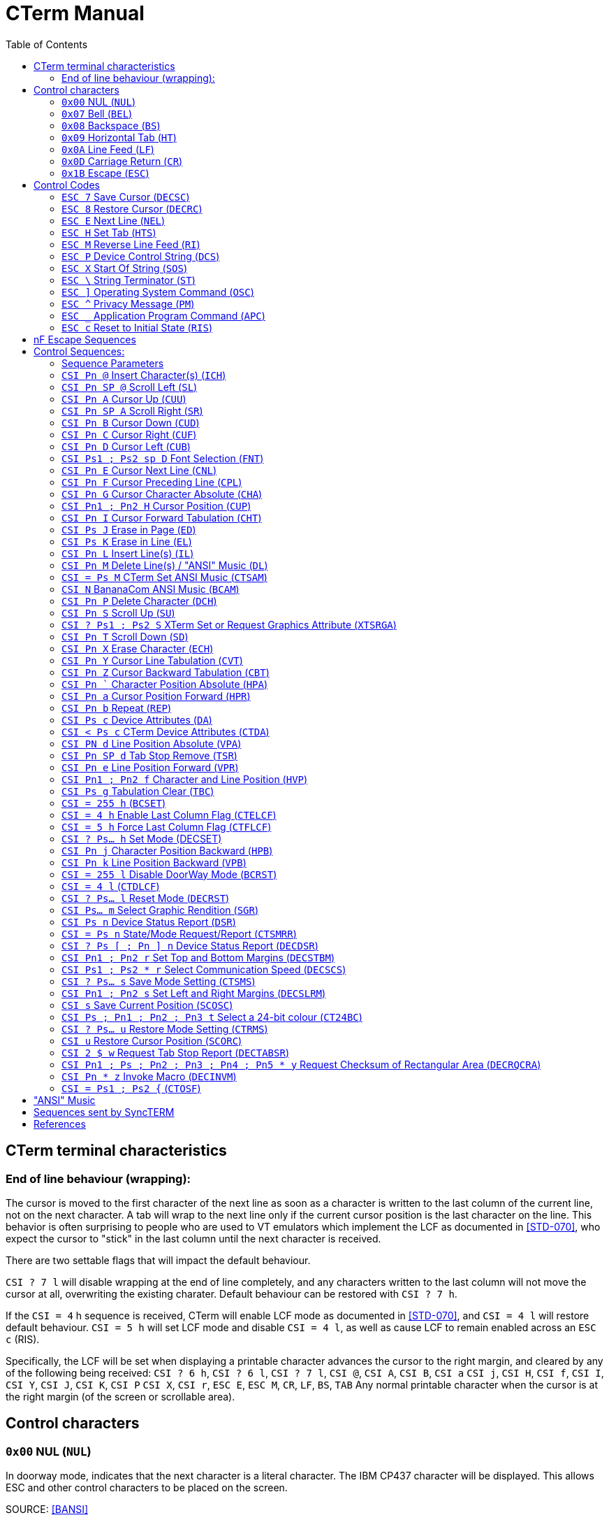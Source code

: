 = CTerm Manual
:toc:

== CTerm terminal characteristics

=== End of line behaviour (wrapping):
The cursor is moved to the first character of the next line
as soon as a character is written to the last column of the
current line, not on the next character.  A tab will wrap
to the next line only if the current cursor position is the
last character on the line.  This behavior is often surprising
to people who are used to VT emulators which implement the LCF
as documented in <<STD-070>>, who expect the cursor to "stick" in
the last column until the next character is received.

There are two settable flags that will impact the default
behaviour.

`CSI ? 7 l` will disable wrapping at the end of line
completely, and any characters written to the last column will
not move the cursor at all, overwriting the existing charater.
Default behaviour can be restored with `CSI ? 7 h`.

If the `CSI = 4` h sequence is received, CTerm will enable LCF
mode as documented in <<STD-070>>, and `CSI = 4 l` will restore
default behaviour.  `CSI = 5 h` will set LCF mode and disable
`CSI = 4 l`, as well as cause LCF to remain enabled across
an `ESC c` (RIS).

Specifically, the LCF will be
set when displaying a printable character advances the cursor
to the right margin, and cleared by any of the following being
received:
`CSI ? 6 h`, `CSI ? 6 l`, `CSI ? 7 l`, `CSI @`, `CSI A`, `CSI B`, `CSI a`
`CSI j`, `CSI H`, `CSI f`, `CSI I`, `CSI Y`, `CSI J`, `CSI K`, `CSI P`
`CSI X`, `CSI r`, `ESC E`, `ESC M`, `CR`, `LF`, `BS`, `TAB`
Any normal printable character when the cursor is at the right
margin (of the screen or scrollable area).

== Control characters

=== `0x00` NUL (`NUL`)
In doorway mode, indicates that the next character is
a literal character.  The IBM CP437 character will
be displayed.  This allows ESC and other control
characters to be placed on the screen.

SOURCE: <<BANSI>>

=== `0x07` Bell (`BEL`)
Beep

=== `0x08` Backspace (`BS`)
Non-destructive backspace.  Moves cursor position to
the previous column unless the current column is the
first, in which case no operation is performed.

SOURCE: <<ECMA-48>>

=== `0x09` Horizontal Tab (`HT`)
Moves to the next horizontal tab stop.  Does not overwrite
any characters in between.  If there are no tab stops left
in the line, moves to the first position of the next line.
If the starting position is on the last line, will perform
a scroll, filling the new line at bottom with the current
attribute.

SOURCE: <<ECMA-48>>

=== `0x0A` Line Feed (`LF`)
Move cursor position to same column of the next row.
If current row is the last row, scrolls the screen up
and fills the new row with the current attribute.

SOURCE: <<ECMA-48>>

=== `0x0D` Carriage Return (`CR`)
Move cursor position to column 1 of the current line

SOURCE: <<ECMA-48>>

=== `0x1B` Escape (`ESC`)
Introduces a control code.  The `ESC` and the next byte
together form the control code.  If the control code is
not valid, the `ESC` is ignored.

SOURCE: <<ECMA-48>>

== Control Codes

Control codes are in the following format: +
`ESC {'0'` to `'~'}`
Legal combinations which are not handled are silently dropped.

=== `ESC 7` Save Cursor (`DECSC`)
Saves the current cursor position same as `CSI s`

SOURCE: <<VT102>>

=== `ESC 8` Restore Cursor (`DECRC`)
Restores the current cursor position same as `CSI u`

SOURCE: <<VT102>>

=== `ESC E` Next Line (`NEL`)
Moves to the line home position of the next line.
(Same as `CR` `LF`)

SOURCE: <<ECMA-48>>

=== `ESC H` Set Tab (`HTS`)
Sets a tab stop at the current column

SOURCE: <<ECMA-48>>

=== `ESC M` Reverse Line Feed (`RI`)
Move up one line

SOURCE: <<ECMA-48>>

=== `ESC P`	Device Control String (`DCS`)
Begins a string consisting of the characters 0x08 - 0x0d and
0x20-0x7e, terminated by a String Terminator (`ST`)

SOURCE: <<ECMA-48>>

==== Supported `DCS` string values
`CTerm:Font:p1:<b64>` CTerm Loadable Font (`CTLF`)::
	Indicates the string is a loadable font. (CTerm 1.213)
	+
	`p1` is a font slot number, which must be higher than the last
	default defined font (See `CSI sp D` for list of predefined
	fonts). `<b64>` is the base64 encoded font data.  Font size is
	deduced from the size of the data.  This replaces the now
	deprecated `CSI = Ps1 ; Ps2 {`

`[ p1 [ ; p2 ] ] q` Sixel Sequence::
Defaults:  `p1` = 0  `p2` = 0
Indicates the string is a sixel sequence.
+
`p1` selects the vertical height of a single pixel.  This
may be overridden by the raster attributes command, and
is deprecated.  Supported values
+
.Supported Values of `p1`
[%autowidth]
|===
|Value |Vertical Size

|0,1,5,6
|2 pixels

|2
|5 pixels

|3,4
|3 pixels

|7,8,9
|1 pixel
|===
+
`p2` indicates if unset sixels should be set to the current
background colour.  If p2 is 1, positions specified as 0
remain at their current colour.
+
Any additional parameters are ignored.
+
The rest of the string is made up of sixel data characters and
sixel control functions.  Sixel data characters are in the
range of `?` (0x3f) to `~` (0x7e).  Each sixel data character
represents six vertical pixels.  The data is extracted by
subtracting 0x3f from the ASCII value of the character.
The least significant bit is the topmost pixel.
+
.Sixel Control Functions

	`! Pn X` Graphics Repeat Introducer:::
	The character X is repeated Pn times.

	`" p1 ; p2 [ ; p3 [ ; p4 ] ]` Raster Attributes:::
	p1 indicates the vertical size in pixels of each sixel.
	p2 indicates the horizontal size in pixels.
	p3 and p4 define the height and width (in sixels)
	respectively of a block to fill with the background
	colour.  This block may not extend past the current
	bottom of the screen.  If any pixel data characters
	proceed this command, it is ignored.

	`# p1` Colour Select:::
	Selects the current foreground colour from the
	sixel palette.
	`# p1 ; p2 ; p3 ; p4 ; p5` Palette map:::
	Defines sixel palette entry p1 and sets it as the
	current foreground colour.  p2 specifies the colour
	space to define the colour in, the only supported
	value is 2.  p3, p4, and p5 specify the red, green,
	and blue content as a percentage (0-100).
	`$` Graphics Carriage Return:::
	Returns the active position to the left border of
	the same sixel row.  Generally, one pass per colour
	is used.  In passes after the first one, sixels
	with a value of zero are not overwritten with the
	background colour.
	`-` Graphics New Line:::
	Moves the active position to the left border of the
	next sixel row.
+
SOURCE: <<VT330340,[VT330/340]>>

`$ q pt` Request Status String (`DECRQSS`)::
`pt` is the intermediate and/or final characters of a control
function to query the status of.  The terminal will send a
response in the format
+
`DCS p1 $ r pt ST`
+
`p1` is 1 if the terminal supports querying the control
function and 0 if it does not.
+
`pt` is the characters in the control function except the `CSI`
characters.
+
.Currently supported values of pt:
[%autowidth]
|===
|`pt` |Request SGR parameters

|r
|Request top and bottom margins

|s
|Request left and right margins

|t
|Request height in lines

|$\|
|Request width in columns
|*\|
|Request height in lines
|===
+
SOURCE: <<VT420>>

`p1 [ ; p2 [ ; p3 ] ! z` Define Macro (`DECDMAC`)::
Defaults: `p2` = 0  `p3` = 0
+
Sets a macro to be replayed using `CSI Pn * z`
+
`p1` is the macro number to set, and must be between 0 and
63 inclusive.
+
If `p2` is zero, the macro numbered `p1` will be deleted before the new
macro is set. If `p2` is one, all macros are deleted before the new
macro is set.  If the macro is zero length, only the delete action is
stored, you can't store a zero-length macro.
+
If `p3` is zero, the macro is defined using ASCII characters
(0x20 - 0x7e and 0xa0 - 0xff only) if `p3` is one, the macro
is defined using hex pairs.
+
When the macro is defined using hex pairs, a repeat
sequence may be included in the format of `! Pn ; D..D ;`
`Pn` specifies the number of repeats (default of one instance)+
`D..D` is the sequence of pairs to send Pn times.  The 
terminating ; may be left out if the sequence to be
repeated ends at the end of the string.
+
SOURCE: <<VT420>>

=== `ESC X` Start Of String (`SOS`)
As the above strings, but may contain any characters except
a Start Of String sequence or a String Terminator sequence.
The string is currently ignored.

SOURCE: <<ECMA-48>>

=== `ESC \` String Terminator (`ST`)
Ends a string.

SOURCE: <<ECMA-48>>

=== `ESC ]` Operating System Command (`OSC`)
Begins a string consisting of the characters 0x08 - 0x0d and
0x20-0x7e, terminated by a String Terminator (ST)
+
.Supported OSC values
	`4;(pX;pY)...`::
	Specifies one or more palette redefinitions. +
	`pX` is the palette index, and `pY` is the colour definition +
	Color format: `rgb:R/G/B`::::
		Where `R`, `G`, and `B` are a sequence of one to four
		hex digits representing the value of the
		red, green, and blue channels respectively.
+
SOURCE: <<XTerm>>

	`104 [ ; Ps ... ]`::
	Resets palette entry to default.  If the entire string
	is "104" (ie: no `Ps` present), resets all colours.  Otherwise, only each index
	separated by a semicolon is reset.
+
SOURCE: <<XTerm>>

=== `ESC ^` Privacy Message (`PM`)
Begins a string consisting of the characters 0x08 - 0x0d and
0x20-0x7e, terminated by a String Terminator (`ST`)
The string is currently ignored.

SOURCE: <<ECMA-48>>

=== `ESC _` Application Program Command (`APC`)
Begins a string consisting of the characters 0x08 - 0x0d and
0x20-0x7e, terminated by a String Terminator (ST)

SOURCE: <<ECMA-48>>

SyncTERM implements the following APC commands:

	`SyncTERM:C;S Ps1 Ps2` Store file (`CTSFI`)::
	Where `Ps1` is a filename and `Ps2` is the base64 encoded
	contents of the file.  The named file is stored in the
	cache directory for the current connection.

	`SyncTERM:C;L [ ; Ps]` List Files (`CTLFI`)::
	Defaults: `Ps` = * +
	`Ps` is the glob(3) pattern to use matching files.
	SyncTERM responds with
	an `APC` string with lines separated by newlines.  The
	first line is always `SyncTERM:C;L\n` and for each
	matching file, a line in the form
	`<Filename> TAB <MD5 sum> LF` is sent
	(ie: "coolfont.fnt\t595f44fec1e92a71d3e9e77456ba80d1\n")

	`SyncTERM:C;SetFont; Pn ; Ps` Set Font (`CTSF`)::
	Where `Pn` is a font slot number (max 255) and `Ps` is a
	filename in the cache.  This sets font slot `Pn` to use
	the specified font file.

	`SyncTERM:C;DrawPPM Ps... Ps1` Draw a PPM from Cache (`CTDPFC`)::
	Draws a PPM from the cache directory on the screen.
	`Ps1` is the filename and is required.  Arguments for
	`Ps` are optional.  The following options can be included
	(separated by semi-colons):
+
--
		`SX=#`:::
		Sets the left X position in the specified image
		to copy from.  Default = 0.

		`SY=#`:::
		Sets the top Y position in the specified image
		to copy from.  Default = 0.

		`SW=#`:::
		Sets the width of the portion of the image to
		copy.  Default = Image width - `SX`

		`SH=#`:::
		Sets the height of the portion of the image to
		copy.  Default = Image height - `SH`

		`DX=#`:::
		Sets the X position on the screen to draw the
		image at.  Default = 0.

		`DY=#`:::
		Sets the Y position on the screen to draw the
		image at.  Default = 0.

		`MX=#`:::
		Sets the X position in the mask to start
		applying from.  Default = 0.

		`MY=#`:::
		Sets the Y position in the mask to start
		applying from.  Default = 0.

		`MW=#`:::
		Sets the overall width of the mask (not the
		width to apply).  If `MFILE` is not specified,
		and a mask is (ie: using `MASK=`), this is
		required.  If `MFILE` is specified, the width
		is read from the file.

		`MH=#`:::
		Sets the overall height of the mask (not the
		height to apply).  If MFILE is not specified,
		and a mask is (ie: using MASK=), this is
		required.  If MFILE is specified, the width
		is read from the file.

		`MFILE=<filename>`:::
		Specifies a filename in the cache directory of
		a PBM file specifying a mask of which pixels
		to copy.  Any pixel set to black (ie: 1) in the
		PBM will be drawn from the source image.  Pixels
		set to white (ie: 0) will be left untouched.

		`MASK=<maskbits>`:::
		Specifies a base64-encoded bitmap, each set bit
		will be drawn from the source image, cleared
		bits will not be drawn.  Requires MW= and MH=
		to be specified.

		`MBUF`:::
		Uses the loaded mask buffer.
--
+
The PPM file may be raw (preferred) or text.  SyncTERM
does not support more than 255 values per colour channel
and assumes it is correctly using the BT.709 gamma
transfer.

	`SyncTERM:C;DrawJXL Ps... Ps1` Draw a JPEG XL from Cache (`CTDJFC`)::
	Draws a JPEG XL from the cache directory on the screen.
	`Ps1` is the filename and is required.  Arguments for
	`Ps` are optional.  The following options can be included
	(separated by semi-colons):
+
--
		`SX=#`:::
		Sets the left X position in the specified image
		to copy from.  Default = 0.

		`SY=#`:::
		Sets the top Y position in the specified image
		to copy from.  Default = 0.

		`SW=#`:::
		Sets the width of the portion of the image to
		copy.  Default = Image width - `SX`

		`SH=#`:::
		Sets the height of the portion of the image to
		copy.  Default = Image height - `SH`

		`DX=#`:::
		Sets the X position on the screen to draw the
		image at.  Default = 0.

		`DY=#`:::
		Sets the Y position on the screen to draw the
		image at.  Default = 0.

		`MX=#`:::
		Sets the X position in the mask to start
		applying from.  Default = 0.

		`MY=#`:::
		Sets the Y position in the mask to start
		applying from.  Default = 0.

		`MW=#`:::
		Sets the overall width of the mask (not the
		width to apply).  If `MFILE` is not specified,
		and a mask is (ie: using `MASK=`), this is
		required.  If `MFILE` is specified, the width
		is read from the file.

		`MH=#`:::
		Sets the overall height of the mask (not the
		height to apply).  If MFILE is not specified,
		and a mask is (ie: using MASK=), this is
		required.  If MFILE is specified, the width
		is read from the file.

		`MFILE=<filename>`:::
		Specifies a filename in the cache directory of
		a PBM file specifying a mask of which pixels
		to copy.  Any pixel set to black (ie: 1) in the
		PBM will be drawn from the source image.  Pixels
		set to white (ie: 0) will be left untouched.

		`MASK=<maskbits>`:::
		Specifies a base64-encoded bitmap, each set bit
		will be drawn from the source image, cleared
		bits will not be drawn.  Requires MW= and MH=
		to be specified.

		`MBUF`:::
		Uses the loaded mask buffer.
--
+

	`SyncTERM:C;LoadPPM Ps... Ps0` Load a PPM to Buffer (`CTLPTB`)::
	Loads a PPM to a buffer.  Ps0 is the filename
		`B=#`:::
		Selects the buffer (0 or 1 only) to paste from.

	`SyncTERM:C;LoadJXL Ps... Ps0` Load a JPEG XL to Buffer (`CTLJTB`)::
	Loads a JPEG XL to a buffer.  Ps0 is the filename
		`B=#`:::
		Selects the buffer (0 or 1 only) to paste from.

	`SyncTERM:C;LoadPBM Ps... Ps0` Load a PBM to Buffer (`CTLPBTB`)::
	Loads a PBM to a buffer.  Ps0 is the filename

	`SyncTERM:P;Copy Ps...` Copy Screen into Buffer (`CTCSIB`)::
	Copies a portion of the screen into an internal buffer
	for use with the Paste function.  Defaults to copying
	the entire screen.
		`B=#`:::
		Selects the buffer (0 or 1 only) to copy to.

		`X=#`:::
		Sets the left X position on the screen to start
		copying at.  Default = 0.

		`Y=#`:::
		Sets the top Y position on the screen to start
		copying at.  Default = 0.

		`W=#`:::
		Sets the width to copy.
		Default = Screen width - X.

		`H=#`:::
		Sets the height to copy.
		Default = Screen height - X.

	`SyncTERM:P,Paste Ps...` Paste Buffer to Screen (`CTPBTS`)::
	Pastes from the copied buffer.  Supports the same
	options as the Cache DrawPPM command except for the
	filename, and adds the B= option.
		`B=#`:::
		Selects the buffer (0 or 1 only) to paste from.

	`SyncTERM:Q;JXL` Query JXL Support (`CTQJS`)::
	Queries support for the JXL image format.
	SyncTERM will respond with a CTerm APC State Report of the form
	`CSI = 1 ; pR - n`
	pR is 0 if JXL support is not available, and 1 if it is.

=== `ESC c` Reset to Initial State (`RIS`)
Resets all the terminal settings, clears the screen, and homes
the cursor.

SOURCE: <<ECMA-48>>

== nF Escape Sequences

nF Escape Sequences are in the following format: +
`ESC {SPACE to '/}{'0'` to `'~'}` +
There may be multiple characters from the {SPACE to '/'} before the
terminating {'@' to '~'} character.

At present, CTerm does not support any nF escape sequences.

SOURCE: <<ECMA-35>>

== Control Sequences:

Control sequences start with the Control Sequence Introducer which is
`ESC [`.  `CSI` will be used to express this from now on.

Control sequences are in the following format: +
`CSI {'0' (ZERO) to '?'}{SPACE to '/'}{'@' to '~'}` +
There may be multiple characters from the {'0' (ZERO) to '?'}
and {SPACE to '/'} before the terminating {'@' to '~'} character.

Legal combinations not handled are silently dropped.
Illegal combinations are displayed.

=== Sequence Parameters
Parameters are expressed by the {'0' (ZERO) to '?'} character set.

Sequences which use parameters use decimal parameters separated by
a ';'.  The use of a ':' from the set is reserved.

If the parameter string begins with '<', '=', '>', or '?' then
this is a non-standard extension to the ANSI spec.

.Sequence Paramters
[%autowidth,cols="1,2"]
|===
|`Pn`
|Indicates a single numeric parameter

|`Pn1 ; Pn2`
|Two numeric parameters

|`Pn...`
|Any number of numeric parameters

|`Ps`
|Single selective parameter

|`Ps1 ; Ps1`
|Two selective parameters

|`Ps...`
|Any numer of selective parameters
|===

If a default is defined, the parameter is optional

=== `CSI Pn @` Insert Character(s) (`ICH`)
Defaults: `Pn` = 1 +
Moves text from the current position to the right edge Pn characters
to the right, with rightmost characters going off-screen and the
resulting hole being filled with the current attribute.

SOURCE: <<ECMA-48>>

=== `CSI Pn SP @` Scroll Left (`SL`)
Defaults: `Pn` = 1 +
Shifts the contents of the screen left `Pn` columns(s) with
leftmost columns going off-screen and the resulting hole being
filled with the current attribute.

SOURCE: <<ECMA-48>>

=== `CSI Pn A` Cursor Up (`CUU`)
Defaults: `Pn` = 1 +
Moves the cursor position up `Pn` lines from the current position.
Attempting to move past the screen boundaries stops the cursor
at the screen boundary.

SOURCE: <<ECMA-48>>

=== `CSI Pn SP A` Scroll Right (`SR`)
Defaults: `Pn` = 1 +
Shifts the contents of the screen right `Pn` columns(s) with
rightmost columns going off-screen and the resulting hole being
filled with the current attribute.

SOURCE: <<ECMA-48>>

=== `CSI Pn B` Cursor Down (`CUD`)
Defaults: `Pn` = 1 +
Moves the cursor position down `Pn` lines from the current position.
Attempting to move past the screen boundaries stops the cursor
at the screen boundary.

SOURCE: <<ECMA-48>>

=== `CSI Pn C` Cursor Right (`CUF`)
Defaults: `Pn` = 1
Moves the cursor position right `Pn` columns from the current position.
Attempting to move past the screen boundaries stops the cursor
at the screen boundary.

SOURCE: <<ECMA-48>>

=== `CSI Pn D` Cursor Left (`CUB`)
Defaults: `Pn` = 1
Moves the cursor position left `Pn` columns from the current position.
Attempting to move past the screen boundaries stops the cursor
at the screen boundary.

SOURCE: <<ECMA-48>>

=== `CSI Ps1 ; Ps2 sp D` Font Selection (`FNT`)
Defaults: `Ps1` = 0  Ps2 = 0
"sp" indicates a single space character.
Sets font `Ps1` to be the one indicated by `Ps2`.  Currently four fonts are
supported.  `Ps2` must be between 0 and 255.  Not all output types support
font selection.  Only X11 and SDL currently do.

.Supported `Ps1` values
[%autowidth,cols="1,2"]
|===
|0
|Default font

|1
|Font selected by the high intensity bit when `CSI ? 31 h` is enabled

|2
|Font selected by the blink intensity bit when `CSI ? 34 h` is enabled

|3
|Font selected by both the high intensity and blink bits when both `CSI ? 31 h` and `CSI ? 34 h` are enabled
|===

.Currently included fonts
[%autowidth,cols="1,2"]
|===
|0
|Codepage 437 English

|1
|Codepage 1251 Cyrillic, (swiss)

|2
|Russian koi8-r

|3
|ISO-8859-2 Central European

|4
|ISO-8859-4 Baltic wide (VGA 9bit mapped)

|5
|Codepage 866 (c) Russian

|6
|ISO-8859-9 Turkish

|7
|haik8 codepage (use only with armscii8 screenmap)

|8
|ISO-8859-8 Hebrew

|9
|Ukrainian font koi8-u

|10
|ISO-8859-15 West European, (thin)

|11
|ISO-8859-4 Baltic (VGA 9bit mapped)

|12
|Russian koi8-r (b)

|13
|ISO-8859-4 Baltic wide

|14
|ISO-8859-5 Cyrillic

|15
|ARMSCII-8 Character set

|16
|ISO-8859-15 West European

|17
|Codepage 850 Multilingual Latin I, (thin)

|18
|Codepage 850 Multilingual Latin I

|19
|Codepage 885 Norwegian, (thin)

|20
|Codepage 1251 Cyrillic

|21
|ISO-8859-7 Greek

|22
|Russian koi8-r (c)

|23
|ISO-8859-4 Baltic

|24
|ISO-8859-1 West European

|25
|Codepage 866 Russian

|26
|Codepage 437 English, (thin)

|27
|Codepage 866 (b) Russian

|28
|Codepage 885 Norwegian

|29
|Ukrainian font cp866u

|30
|ISO-8859-1 West European, (thin)

|31
|Codepage 1131 Belarusian, (swiss)

|32
|Commodore 64 (UPPER)

|33
|Commodore 64 (Lower)

|34
|Commodore 128 (UPPER)

|35
|Commodore 128 (Lower)

|36
|Atari

|37
|P0T NOoDLE (Amiga)

|38
|mO'sOul (Amiga)

|39
|MicroKnight Plus (Amiga)

|40
|Topaz Plus (Amiga)

|41
|MicroKnight (Amiga)

|42
|Topaz (Amiga)
|===

Not all fonts are supported in all modes.  If a font is not supported
in the current mode, no action is taken, but there should be a
non-zero 'Font Selection result' value in the Font State Report.

SOURCE: <<ECMA-48>>

=== `CSI Pn E` Cursor Next Line (`CNL`)
Defaults: `Pn` = 1 +
Moves the cursor to the first column of the line `Pn` down from the
current position. Attempting to move past the screen boundaries
stops the cursor at the screen boundary.

SOURCE: <<ECMA-48>>

=== `CSI Pn F` Cursor Preceding Line (`CPL`)
Defaults: `Pn` = 1 +
Moves the cursor to the first column of the row `Pn` up from the
current position.  Attempting to move past the screen boundaries
stops the cursor at the screen boundary.

SOURCE: <<ECMA-48>>

=== `CSI Pn G` Cursor Character Absolute (`CHA`)
Defaults: `Pn` = 1 +
Movies the cursor to column Pn of the current row.

SOURCE: <<ECMA-48>>

=== `CSI Pn1 ; Pn2 H` Cursor Position (`CUP`)
Defaults: `Pn1` = 1  `Pn2` = 1 +
Moves the cursor to the `Pn2`th column of the `Pn1`th line.

SOURCE: <<ECMA-48>>

=== `CSI Pn I` Cursor Forward Tabulation (`CHT`)
Defaults: `Pn` = 1 +
Move the cursor to the Pn-th next tab stop.
Basically the same as sending TAB Pn times.

SOURCE: <<ECMA-48>>

=== `CSI Ps J` Erase in Page (`ED`)
Defaults: `Ps` = 0 +
Erases from the current screen according to the value of `Ps`

[%autowidth,cols="1,2"]
|===
|0
|Erase from the current position to the end of the screen.

|1
|Erase from the current position to the start of the screen.

|2
|Erase entire screen.  As a violation of ECMA-048, also moves
the cursor to position 1/1 as a number of BBS programs assume
this behaviour.
|===

Erased characters are set to the current attribute.

SOURCE: <<ECMA-48>>, <<BANSI>>

=== `CSI Ps K` Erase in Line (`EL`)
Defaults: `Ps` = 0 +
Erases from the current line according to the value pf `Ps`

[%autowidth,cols="1,2"]
|===
|0
|Erase from the current position to the end of the line.

|1
|Erase from the current position to the start of the line.

|2
|Erase entire line.
|===

Erased characters are set to the current attribute.

SOURCE: <<ECMA-48>>

=== `CSI Pn L` Insert Line(s) (`IL`)
Defaults: `Pn` = 1 +
Inserts `Pn` lines at the current line position.  The current line and
those after it are scrolled down and the new empty lines are filled
with the current attribute.  If the cursor is not currently inside
the scrolling margins, has no effect.

SOURCE: <<ECMA-48>>

=== `CSI Pn M` Delete Line(s) / "ANSI" Music (`DL`)
Defaults: `Pn` = 1
Deletes the current line and the `Pn` - 1 lines after it scrolling the
first non-deleted line up to the current line and filling the newly
empty lines at the end of the screen with the current attribute.
If the cursor is not currently inside the scrolling margins, has no
effect.
If "ANSI" Music is fully enabled (CSI = 2 M), and no parameter is
specified, performs "ANSI" music instead.
See <<_ansi_music,"ANSI" MUSIC>> section for more details.

SOURCE: <<ECMA-48>>, <<BANSI>>

=== `CSI = Ps M` CTerm Set ANSI Music (`CTSAM`)
NON-STANDARD EXTENSION. +
Defaults:  `Ps` = 0 +
Sets the current state of ANSI music parsing.
0 - Only `CSI |` will introduce an ANSI music string.
1 - Both `CSI |` and `CSI N` will introduce an ANSI music string.
2 - `CSI |`, `CSI N`, and `CSI M` will all introduce an ANSI music string.
In this mode, Delete Line will not be available.

=== `CSI N` BananaCom ANSI Music (`BCAM`)
"ANSI" Music / Not implemented.
If "ANSI" Music is set to BananaCom (`CSI = 1 M`) or fully enabled
(`CSI = 2 M`) performs "ANSI" music.  See <<_ansi_music,"ANSI" MUSIC>> section for more
details.

SOURCE: <<BANSI>>

=== `CSI Pn P` Delete Character (`DCH`)
Defaults: `Pn` = 1 +
Deletes the character at the current position by shifting all
characters from the current column + `Pn` left to the current column.
Opened blanks at the end of the line are filled with the current
attribute.  If the cursor is not currently inside the scrolling
margins, has no effect.

SOURCE: <<ECMA-48>>

=== `CSI Pn S` Scroll Up (`SU`)
Defaults: `Pn` = 1 +
Scrolls the screen up `Pn` lines.  New lines emptied at the
bottom are filled with the current attribute.

SOURCE: <<ECMA-48>>

=== `CSI ? Ps1 ; Ps2 S` XTerm Set or Request Graphics Attribute (`XTSRGA`)
If `Ps1` is 2, and `Ps2` is 1, replies with the graphics screen information
in the following format: `CSI ? 2 ; 0 ; Px ; Py S`
Where `Px` is the width of the screen in pixels and `Py` is the height.

SOURCE: <<XTerm>>

=== `CSI Pn T` Scroll Down (`SD`)
Defaults: `Pn` = 1 +
Scrolls all text on the screen down `Pn` lines.  New lines emptied at the
top are filled with the current attribute.

SOURCE: <<ECMA-48>>

=== `CSI Pn X` Erase Character (`ECH`)
Defaults: `Pn` = 1 +
Erase `p1` characters starting at the current character.  Will not erase
past the end of line.
Erased characters are set to the current attribute.
This can erase across scroll margins.

SOURCE: <<ECMA-48>>

=== `CSI Pn Y` Cursor Line Tabulation (`CVT`)
Defaults: `Pn` = 1 +
Move the cursor to the `Pn`-th next tab stop.
Basically the same as sending TAB `Pn` times.

SOURCE: <<ECMA-48>>

=== `CSI Pn Z` Cursor Backward Tabulation (`CBT`)
Defaults: `Pn` = 1 +
Move the cursor to the ``Pn``th preceding tab stop.  Will not go past the
start of the line.

SOURCE: <<ECMA-48>>

=== `CSI Pn `` Character Position Absolute (`HPA`)
Defaults: `Pn` = 1 +
Move the cursor to the specified position on the current row.
Will not go past the end of the line.

SOURCE: <<ECMA-48>>

=== `CSI Pn a` Cursor Position Forward (`HPR`)
Defaults: `Pn` = 1 +
Moves the cursor position forward `Pn` columns from the current position.
Attempting to move past the screen boundaries stops the cursor
at the screen boundary.

SOURCE: <<ECMA-48>>

=== `CSI Pn b` Repeat (`REP`)
Defaults: `Pn` = 1 +
Repeats the previous graphic character `Pn` times.  Will not repeat
escape sequences.

SOURCE: <<ECMA-48>>

=== `CSI Ps c` Device Attributes (`DA`)
Defaults: `Ps` = 0 +
If `Ps` is 0, CTerm will reply with the sequence:
`CSI = 67;84;101;114;109;pN c`
`67;84;101;114;109` is the ASCII values of the "CTerm" string.  `pN` is the
revision ID of CTerm with dots converted to semi-colons
(e.g. "1;156").  Use the revision to detect if a specific feature
is available.  If you are adding features to a forked version of cterm,
please do so by	adding an extra parameter to the end, not by
incrementing any existing one!

SOURCE: <<ECMA-48>>

=== `CSI < Ps c` CTerm Device Attributes (`CTDA`)
Defaults: `Ps` = 0 +
If `Pn` is 0, CTerm will reply with the sequence:
`CSI < 0 ; Ps... c`

.Possible values for `Ps`
[%autowidth,cols="1,2"]
|===
|1
|Loadable fonts are availabe via Device Control Strings

|2
|Bright Background (ie: DECSET 32) is supported

|3
|Palette entries may be modified via an Operating System Command string
|4
|Pixel operations are supported (currently, sixel and PPM graphics)

|5
|The current font may be selected via `CSI Ps1 ; Ps2 sp D`

|6
|Extended palette is available

|7
|Mouse is available
|===

=== `CSI PN d` Line Position Absolute (`VPA`)
Defaults: `Pn` = 1 +
Moves to row specified by `Pn`.

SOURCE: <<ECMA-48>>

=== `CSI Pn SP d` Tab Stop Remove (`TSR`)
Defaults: None +
Removes a tab stop at postion `Pn`.

SOURCE: <<ECMA-48>>

=== `CSI Pn e` Line Position Forward (`VPR`)
Defaults: `Pn` = 1 +
Moves forward Pn rows.

SOURCE: <<ECMA-48>>

=== `CSI Pn1 ; Pn2 f` Character and Line Position (`HVP`)
Defaults: `Pn1` = 1  `Pn2` = 1 +
Moves the cursor to the ``Pn``2th column of the ``Pn``1th line.

SOURCE: <<ECMA-48>>

=== `CSI Ps g` Tabulation Clear (`TBC`)
Defaults: `Ps` = 0 +
Deletes tab stops according to the values of `Ps`:

[%autowidth,cols="1,2"]
|===
|0
|Deletes tab stop at current position.

|3
|Deletes all tab stops.

|5
|Deletes all tab stops.
|===

SOURCE: <<ECMA-48>>

=== `CSI = 255 h` (`BCSET`)
NON-STANDARD EXTENSION +
Enable DoorWay Mode

SOURCE: <<BANSI>>

=== `CSI = 4 h` Enable Last Column Flag (`CTELCF`)
NON-STANDARD EXTENSION +
Enable Last Column Flag mode

=== `CSI = 5 h` Force Last Column Flag (`CTFLCF`)
NON-STANDARD EXTENSION +
Force Last Column Flag mode

=== `CSI ? Ps... h` Set Mode (DECSET)
NON-STANDARD EXTENSION +
Sets one or more mode.  The following modes are supported:

[%autowidth,cols="1,2"]
|===
|6
|Enable origin mode.

In this mode, position parameters are relative to the top left of
the scrolling region, not the screen.  Defaults to reset.

SOURCE: <<VT102>>
|7
|Enable auto wrap

This is the normal mode in which a write to the last column of a
row will move the cursor to the start of the next line triggering
a scroll if required to create a new line.  Defaults to set.

SOURCE: <<VT102>>
|9
|X10 compatible mouse reporting

Mouse button presses will send a CSI M <button> <x> <y>
Where <button> is ' ' + button number (0-based)
<x> and <y> are '!' + position (0-based)

SOURCE: <<XTerm>>
|25
|Display the cursor.  Defaults to set.

SOURCE: <<VT320>>
|31
|Enable bright alt character set

With this mode set, the bright (1) graphic rendition selects
characters from an alternate character set.  Defaults to reset.
|32
|Bright Intensity Disable

This makes the bright intensity bit not control the intensity.
Mostly for use with `CSI ? 31 h` to permit fonts in the same
colours.  Defaults to reset.
|33
|Blink to Bright Intensity Background

With this mode set, the blink (5,6) graphic renditions cause the
background colour to be high intensity rather than causing blink.
Defaults to reset.
|34
|Enable blink alt character set

With this mode set, the blink (5, 6) graphic renditions selects
characters from an alternate character set.  Defaults to reset
|35
|Blink Disabled

This makes the blink (5, 6) graphic renditions not cause the
character to blink.  Mostly for use with `CSI ? 34 h` to permit
fonts to be used without blinking.  Defaults to reset.
|67
|When set, the backspace key sends a backspace character.

Defaults to set.
|69
|DEC Left Right Margin Mode enabled

Enables `CSI s` to set the left/right margins, and disables `CSI s`
from saving the current cursor position.
|80
|Sixel Scrolling Enabled

When this is set, the sixel active position begins in the
upper-left corner of the currently active text position.
When the sixel active position reaches the bottom of the
page, the page is scrolled up.  At the end of the sixel
string, a sixel newline is appended, and the current cursor
position is the one in which the bottom sixel is in.
Defaults to set.

SOURCE: <<VT330340,[VT330/340]>>
|1000
|Normal tracking mode mouse reporting

Mouse button presses will send a CSI M <button> <x> <y>
Where <button> is ' ' + button number (0-based)
Mouse button releases will use a button number of 4
<x> and <y> are '!' + position (0-based)

SOURCE: <<XTerm>>
|1001
|Highlight tracking mode mouse reporting

(Not supported by SyncTERM)

SOURCE: <<XTerm>>
|1002
|Button-event tracking mode mouse reporting

Mouse button presses and movement when a button is pressed
will send a CSI M <button> <x> <y>
Where <button> is ' ' + button number (0-based)
32 is added to the button number for movement events.
Mouse button releases will use a button number of 4
<x> and <y> are '!' + position (0-based)

SOURCE: <<XTerm>>
|1003
|Any-event tracking mode mouse reporting

Mouse button presses and movement
will send a CSI M <button> <x> <y>
Where <button> is ' ' + button number (0-based)
32 is added to the button number for movement events.
Mouse button releases will use a button number of 4
<x> and <y> are '!' + position (0-based)
If no button is pressed, it acts as though button 0 is.

SOURCE: <<XTerm>>
|1004
|Focus-event tracking mode mouse reporting

(Not supported by SyncTERM)

SOURCE: <<XTerm>>
|1005
|UTF-8 encoded extended coordinates

(Not supported by SyncTERM)

SOURCE: <<XTerm>>
|1006
|SGR encoded extended coordinates

Instead of the CSI M method, the format of mouse reporting
is changed to CSI < Pb ; Px ; Py M for presses and
CSI < Pb ; Px ; Py m for releases.
Instead of CSI M
Px and Py are one-based.
Pb remains the same (32 added for movement)
Button 3 is not used for release (separate code)

SOURCE: <<XTerm>>
|1007
|Alternate scroll mode

(Not supported by SyncTERM)

SOURCE: <<XTerm>>
|1015
|URXVT encoded extended coordinates

(Not supported by SyncTERM)

SOURCE: <<XTerm>>
|2004
|Set bracketed paste mode

SOURCE: <<XTerm>>
|===

=== `CSI Pn j` Character Position Backward (`HPB`)
Defaults: `Pn` = 1 +
Moves the cursor position left `Pn` columns from the current position.
Attempting to move past the screen boundaries stops the cursor
at the screen boundary.

SOURCE: <<ECMA-48>>

=== `CSI Pn k` Line Position Backward (`VPB`)
Defaults: `Pn` = 1
Moves the cursor position up `Pn` lines from the current position.
Attempting to move past the screen boundaries stops the cursor
at the screen boundary.

SOURCE: <<ECMA-48>>

=== `CSI = 255 l` Disable DoorWay Mode (`BCRST`)
NON-STANDARD EXTENSION +

SOURCE: <<BANSI>>

=== `CSI = 4 l` (`CTDLCF`)
NON-STANDARD EXTENSION +
Disable Last Column Flag mode

=== `CSI ? Ps... l` Reset Mode (`DECRST`)
NON-STANDARD EXTENSION +
Resets one or more mode.  The following modes are supported:

[%autowidth,cols="1,2"]
|===
|6
|Origin Mode

With this mode reset, position parameters are relative to the
top left of the screen, not the scrolling region.  Defaults
to reset.

SOURCE: <<VT102>>
|7
|Disable auto wrap

Resetting this mode causes a write to the last column of a to
leave the cursor where it was before the write occurred,
overwriting anything which was previously written to the same
position.

SOURCE: <<VT102>>
|9
|Disable X10 compatible mouse reporting

|25
|Hide the cursor.  Defaults to set.

SOURCE: <<VT320>>
|31
|Disable bright alt character set

With this mode reset, the bright (1) graphic rendition does not
select an alternative font.  Defaults to reset.
|32
|Bright Intensity Enable

When reset, bright intensity graphics rendition behaves normally.
Defaults to reset.
|33
|Disable Blink to Bright Intensity Background

With this mode set, the blink (5,6) graphic renditions do not
affect the background colour.  Defaults to reset.
|34
|Disable blink alt character set

With this mode reset, the blink (5, 6) graphic renditions do not
select characters from an alternate character set.  Defaults to
reset.
|35
|Blink Enable

With this mode reset, the blink (5,6) graphic renditions behave
normally (cause the characters to blink).  Defaults to reset.
|67
|When reset, the backspace key sends a delete character.

Defaults to set.
|69
|DEC Left Right Margin Mode disabled

Disables CSI s from setting the left/right margins, and changes
it back to saving the current cursor position.  The current
left/right margins are maintained.
|80
|Sixel Scrolling Disabled

When this is reset, the sixel active position begins in the
upper-left corner of the page.  Any commands that attempt to
advance the sixel position past the bottom of the page are
ignored.  At the end of the sixel string, the current cursor
position is unchanged from where it was when the sixel string
started.  Defaults to set.

SOURCE: <<VT330340,[VT330/340]>>
|1000
|Disable Normal tracking mode mouse reporting

SOURCE: <<XTerm>>
|1001
|Disable Highlight tracking mode mouse reporting

(Not supported by SyncTERM)

SOURCE: <<XTerm>>
|1002
|Disable Button-event tracking mode mouse reporting

SOURCE: <<XTerm>>
|1003
|Disable Any-event tracking mode mouse reporting

SOURCE: <<XTerm>>
|1004
|Disable Focus-event tracking mode mouse reporting

(Not supported by SyncTERM)

SOURCE: <<XTerm>>
|1005
|Disable UTF-8 encoded extended coordinates

(Not supported by SyncTERM)

SOURCE: <<XTerm>>
|1006
|Disable SGR encoded extended coordinates

SOURCE: <<XTerm>>
|1007
|Disable Alternate scroll mode
(Not supported by SyncTERM)

SOURCE: <<XTerm>>
|1015
|Disable URXVT encoded extended coordinates

(Not supported by SyncTERM)

SOURCE: <<XTerm>>
|2004
|Disable bracketed paste mode

SOURCE: <<XTerm>> <<Paste64>>
|===

=== `CSI Ps... m` Select Graphic Rendition (`SGR`)
Defaults: `Ps1` = 0 +
Sets or clears one or more text attributes.  Unlimited parameters are
supported and are applied in received order.  The following are
supported:
[%autowidth,cols="1,2,^3,^4,^5,^6,^7,^8"]
|===
|`Ps` |Description |Blink |Bold |FG |BG |TF |TB
|0
|Default attribute, white on black
|√
|√
|√
|√
|√
|√

|1
|Bright Intensity
| 
|√
| 
| 
|√
| 

|2
|Dim intensity
| 
|√
| 
| 
|√
| 

|5
|Blink (By definition, slow blink)
|√
| 
| 
| 
| 
|√

|6
|Blink (By definition, fast blink)

NOTE: Both blinks are the same speed.
|√
| 
| 
| 
| 
|√

|7
|Negative Image - Reverses FG and BG
| 
| 
|√
|√
|√
|√

|8
|Concealed characters, sets the

      foreground colour to the background
      colour.
| 
| 
|√
| 
|√
|√

|22
|Normal intensity
| 
|√
| 
| 
|√
| 

|25
|Steady (Not blinking)
|√
| 
| 
| 
| 
|√

|27
|Positive Image - Restores FG and BG

NOTE: This should be a separate
attribute than 7 but this
implementation makes them equal
| 
| 
|√
|√
|√
|√

|30
|Black foreground
| 
| 
|√
| 
|√
| 

|31
|Red foreground
| 
| 
|√
| 
|√
| 

|32
|Green foreground
| 
| 
|√
| 
|√
| 

|33
|Yellow foreground
| 
| 
|√
| 
|√
| 

|34
|Blue foreground
| 
| 
|√
| 
|√
| 

|35
|Magenta foreground
| 
| 
|√
| 
|√
| 

|36
|Cyan foreground
| 
| 
|√
| 
|√
| 

|37
|White foreground
| 
| 
|√
| 
|√
| 

|38
|Extended Foreground (see notes)
| 
| 
| 
| 
|√
| 

|39
|Default foreground (same as white)
| 
| 
|√
| 
|√
| 

|40
|Black background
| 
| 
| 
|√
| 
|√

|41
|Red background
| 
| 
| 
|√
| 
|√

|42
|Green background
| 
| 
| 
|√
| 
|√

|43
|Yellow background
| 
| 
| 
|√
| 
|√

|44
|Blue background
| 
| 
| 
|√
| 
|√

|45
|Magenta background
| 
| 
| 
|√
| 
|√

|46
|Cyan background
| 
| 
| 
|√
| 
|√

|47
|White background
| 
| 
| 
|√
| 
|√

|48
|Extended Background (see notes)
| 
| 
| 
| 
| 
|√

|49
|Default background (same as black)
| 
| 
| 
|√
| 
|√

|91
|Bright Red foreground
| 
|√
|√
| 
|√
| 

|92
|Bright Green foreground
| 
|√
|√
| 
|√
| 

|93
|Bright Yellow foreground
| 
|√
|√
| 
|√
| 

|94
|Bright Blue foreground
| 
|√
|√
| 
|√
| 

|95
|Bright Magenta foreground
| 
|√
|√
| 
|√
| 

|96
|Bright Cyan foreground
| 
|√
|√
| 
|√
| 

|97
|Bright White foreground
| 
|√
|√
| 
|√
| 

|100
|Bright Black background
|√
| 
| 
|√
| 
|√

|101
|Bright Red background
|√
| 
| 
|√
| 
|√

|102
|Bright Green background
|√
| 
| 
|√
| 
|√

|103
|Bright Yellow background
|√
| 
| 
|√
| 
|√

|104
|Bright Blue background
|√
| 
| 
|√
| 
|√

|105
|Bright Magenta background
|√
| 
| 
|√
| 
|√

|106
|Bright Cyan background
|√
| 
| 
|√
| 
|√

|107
|Bright White background
|√
| 
| 
|√
| 
|√

|===

All others are ignored.

Blink indicates the blink bit.
Bold indicates the bold bit.
FG indicates the foreground colour.
BG indicates the background colour.
TF indicates that the Tru Colour foreground is changed.
TB indicates that the Tru Colour background is changed.

NOTE: For 90-97, there is no effect unless bright foreground colours
are enabled.

NOTE: For 100-107, there is no effect unless bright background colours
are enabled.

NOTE: For 38 and 48, two additional formats are supported, a palette
selection and a direct colour selection.

For palette selection, an additional two parameters are required
after that value.  They are considered part of the 38/48, not separate
values.  The first additional parameter must be a 5.  The second
additional parameter specified the palette index to use.  To set the
foreground to orange, and the background to a fairly dark grey, you
would send:
`CSI 38 ; 5 ; 214 ; 48 ; 5 ; 238 m`

The default palette is the XTerm 256-colour palette.  <<colors256,[256colors]>>

For direct colour selection, an additional four parameters are required
after that value.  They are considered part of the 38/48, not separate
values.  The first additional parameter must be a 2.  The second,
third, and fourth specify the R/G/B values respectively. CTerm handles
this with an internal temporary palette, so scrollback may not have the
correct colours.  The internal palette is large enough for all cells in
a 132x60 screen to have unique foreground and background colours
though, so the current screen should always be as expected.

SOURCE: <<ECMA-48>>, <<XTerm>>

=== `CSI Ps n` Device Status Report (`DSR`)
Defaults: `Ps` = 0 +
A request for a status report.  CTerm handles the following three
requests:
[%autowidth,cols="1,2"]
|===
|5
|Request a DSR

CTerm will always reply with CSI 0 n indicating 
"ready, no malfunction detected"

|6
|Request active cursor position

CTerm will reply with CSI y ; x R where y is the current line
and x is
the current row.

|255
|NON-STANDARD EXTENSION (BCDSR)

Replies as though a CSI 6 n was received with the cursor in
the bottom right corner.  i.e.: Returns the terminal size as
a position report.
|===

SOURCE: <<ECMA-48>> (parameters 5 and 6 only) <<BANSI>> (parameter 255)

=== `CSI = Ps n` State/Mode Request/Report (`CTSMRR`)
NON-STANDARD EXTENSION +
Defaults: `Ps` = 1 +
When `Ps` is 1, CTerm will respond with a Font State Report of the form
`CSI = 1 ;pF ;pR ;pS0 ;pS1 ;pS2 ;pS3 n`
`pF` is the first available loadable-font slot number
`pR` is the result of the previous "Font Selection" request:
[%autowidth,cols="1,2"]
|===
|0
|successful font selection

|1
|failed font selection

|99
|no font selection request has been received
|===

`pS0` - `pS3` contain the font slots numbers of previously successful
"Font Selection" requests into the 4 available alternate-font
style/attribute values:
[%autowidth,cols="1,2"]
|===
|`pS0`
|normal attribute font slot

|`pS1`
|high intensity foreground attribute font slot

|`pS2`
|blink attribute font slot

|`pS3`
|high intensity blink attribute font slot
|===

When `Ps` is 2, CTerm will respond with a Mode Report of the form
`CSI = 2[;pN [;pN] [...]] n`
Where pN represent zero or more mode values set previously
(e.g. via `CSI ? pN h`). Mode values cleared (disabled via `CSI ? pN l`)
will not be included in the set of values returned in the Mode
Report.  If no modes are currently set, an empty parameter will be
included as the first and only pN.

When `Ps` is 3, CTerm will respond with a Mode Report of the form
`CSI = 3 ; pH ; pW n`
Where `pH` is the height of a character cell in pixels, and `pW` is
the width of a character cell in pixels.

When `Ps` is 4, CTerm will respond with a Mode Report of the form
`CSI = 4 ; pF n`
Where `pF` is 1 if LCF mode is enabled, and 0 if it is disabled.

When `Ps` is 5, CTerm will respond with a Mode Report of the form
`CSI = 5 ; pF n`
Where pF is 1 if LCF mode is forced, and 0 if it is not.

=== `CSI ? Ps [ ; Pn ] n` Device Status Report (`DECDSR`)
When `Ps` is 62 (`DECMSR`) and there is no `Pn`, CTerm will respond
with a Mode Report of the form
`CSI 32767 * {`
This indicates that 524,272 bytes are available for macro storage.
This is not actually true, SyncTERM will use all available memory
for macro storage, but some software checks this value, and some
parsers don't allow more than INT16_MAX parameter values.

When `Ps` is 63 (DECCKSR) `Pn` defaults to 1, and CTerm will respond
with a checksum of the defined macros in the form
`DCS Pn ! xxxx ST`
Where xxxx is the hex checksum.

SOURCE: <<VT420>>

=== `CSI Pn1 ; Pn2 r` Set Top and Bottom Margins (`DECSTBM`)
Defaults: `Pn1` = 1  `Pn2` = last line on screen +
Selects top and bottom margins, defining the scrolling region. `Pn1` is
the line number of the first line in the scrolling region. `Pn2` is the
line number of the bottom line.

SOURCE: <<XTerm>>

=== `CSI Ps1 ; Ps2 * r` Select Communication Speed (`DECSCS`)
Set the output emulation speed.
If `Ps1` or `Ps2` are omitted, causes output speed emulation to stop
`Ps1` may be empty.
Sequence is ignored if `Ps1` is not empty, 0, or 1.
The value of `Ps2` sets the output speed emulation as follows:

[%autowidth]
|===
|Value |Speed

|empty, 0
|Unlimited

|1
|300

|2
|600

|3
|1200

|4
|2400

|5
|4800

|6
|9600

|7
|19200

|8
|38400

|9
|57600

|10
|76800

|11
|115200
|===

SOURCE: <<VT420>>

=== `CSI ? Ps... s` Save Mode Setting (`CTSMS`)
NON-STANDARD EXTENSION +
Saves the current mode states as specified by `CSI ? l` and `CSI ? h`.  If
`Ps1` is omitted, saves all such states.  If one or more values of `Ps` is
included, saves only the specified states (arguments to `CSI ? l`/`h`).

=== `CSI Pn1 ; Pn2 s` Set Left and Right Margins (`DECSLRM`)
(Only when DEC Left Right Margin Mode  - 69 - is enabled)

Defaults: `Pn1` = 1  `Pn2` = last column on screen +
If either `Pn1` or `Pn2` is zero, the current setting is retained.
Selects left and right margins, defining the scrolling region. `Pn1` is
the column number of the first column in the scrolling region. `Pn2` is
the column number of the right column.

SOURCE: <<XTerm>>

=== `CSI s` Save Current Position (`SCOSC`)
(Only when DEC Left Right Margin Mode  - 69 - is disabled)
NON-STANDARD EXTENSION
Saves the current cursor position for later restoring with `CSI u`
although this is non-standard, it's so widely used in the BBS world
that any terminal program MUST implement it.

SOURCE: <<ANSISYS>>

=== `CSI Ps ; Pn1 ; Pn2 ; Pn3 t` Select a 24-bit colour (`CT24BC`)
NON-STANDARD EXTENSION

If `Ps` is 0, sets the background colour.
If `Ps` is 1, sets the foreground colour.
`Pn1`, `Pn2`, `Pn3` contains the RGB value to set.
CTerm handles this with an internal temporary palette, so scrollback
may not have the correct colours.  The internal palette is large
enough for all cells in a 132x60 screen to have unique foreground
and background colours though, so the current screen should always
be as expected.

=== `CSI ? Ps...  u` Restore Mode Setting (`CTRMS`)
NON-STANDARD EXTENSION

Restores the mode states as saved via `CSI ? s`.  If `Ps` is omitted,
restores all such states.  If one or more values of `Ps` is included,
restores all the specified states (arguments to `CSI ? l`/`h`)

=== `CSI u` Restore Cursor Position (`SCORC`)
Move the cursor to the last position saved by `CSI s`.  If no position
has been saved, the cursor is not moved.

SOURCE: <<ANSISYS>>

=== `CSI 2 $ w` Request Tab Stop Report (`DECTABSR`)
Requests a list of tab stops.
The list is in the form:
`DCS 2 $ u Pt ST`

The string `Pt` is a list of tab stops separated by `/`s.

SOURCE: <<VT320>>

=== `CSI Pn1 ; Ps ; Pn2 ; Pn3 ; Pn4 ; Pn5 * y` Request Checksum of Rectangular Area (`DECRQCRA`)
Returns a checksum for the specified rectangular area.
`Pn1` is an ID that is returned in the response.
`Ps` MUST be 1
`Pn2` specifies the top row of the rectangle
`Pn3` specifies the left column of the rectangle
`Pn4` specifies the bottom row of the rectangle
`Pn5` specifies the right column of the rectangle
The return value is in the format of `DCS Pn1 ! ~ xxxx ST`
Where xxxx is the hex value of the checksum.

Source: <<VT420>>

=== `CSI Pn * z` Invoke Macro (`DECINVM`)
Invokes a macro.
`Pn` specifies the macro number.  If `Pn` is not 0..63, no action is
taken.

SOURCE: <<VT420>>

=== `CSI = Ps1 ; Ps2 {` (`CTOSF`)
NON-STANDARD EXTENSION (Deprecated) +
Defaults:  `Ps1` = 255  `Ps2` = 0 +
Indicates that a font block is following.
`Ps1` indicates the font slot to place the loaded font into.  This must
be higher than the last default defined font (See `CSI sp D` for list
of predefined fonts)  `Ps2` indicates font size according to the
following table:

[%autowidth,cols="1,2"]
|===
|0
|8x16 font, 4096 bytes.

|1
|8x14 font, 3584 bytes.

|2
|8x8 font, 2048 bytes.
|===

The DCS font string should be used instead as of CTerm 1.213

== "ANSI" Music
This is the place where the BBS world completely fell on it's face in ANSI
usage.  A programmer with either TeleMate or QModem (the first two programs to
support "ANSI" music as far as I can tell) decided they needed a method of
playing music on a BBS connection.  They decided to add an "unused" ANSI code
and go their merry way.  Since their product didn't implement `CSI M` (Delete
line) they assumed it was unused and blissfully broke the spec.  They defined
"ANSI" music as:
`CSI M <music string> 0x0e`

They used a subset of IBM BASICs PLAY statement functionality for ANSI music
strings which often start with "MF" or "MB", so the M after the CSI was often
considered as part of the music string.  You would see things such as:
`CSI MFABCD 0x0e` and the F would not be played as a note.  This just added
further confusion to the mess.

Later on, BananaCom realized the conflict between delete line and music, so
they added *another* broken code `CSI N` (Properly, erase in field... not
implemented in many BBS clients) which was to provide an "unbroken" method of
playing music strings.  They also used `CSI Y` to disambiguate delete line, `CSI Y`
is supposed to be a vertical tab (also not implemented in very many clients).
BananaCom also introduced many more non-standard and standard-breaking control
sequences which are not supported by CTerm.

CTerm has further introduced a standard compliant ANSI music introducer `CSI |`

By default, CTerm allows both `CSI N` and `CSI |` to introduce a music string.
Allowed introducers are set by `CSI = p1 M` as defined above.

The details of ANSI music then are as follows:
The following characters are allowed in music strings:
"aAbBcCdDeEfFgGlLmMnNoOpPsStT0123456789.-+#<> "
If any character not in this list is present, the music string is ignored as
is the introducing code.

If the introducing code is `CSI M` the first char is examined, and if it is
a one of "BbFfLlSs" or if it is "N" or "n" and is not followed by a decimal
digit, then the music string is treated as though an M is located in front
of the first character.

The music string is then parsed with the following sequences supported:

`Mx`::
sets misc. music parameters where x is one of the following:
+
[%autowidth, cols="1,2"]
|===
|`F`
|Plays music in the foreground, waiting for music to complete
playing before more characters are processed.

|`B`
|Play music in the background, allowing normal processing to continue.

|`N`
|"Normal" not legato, not staccato

|`L`
|Play notes legato

|`S`
|Play notes staccato
|===

`T###`::
Sets the tempo of the music where `+###+` is one or more decimal digits.
If the decimal number is greater than 255, it is forced to 255.
If it is less than 32, it is forced to 32.  The number signifies
quarter notes per minute.
The default tempo is 120.

`O###`::
Sets the octave of the music where `+###+` is one or more decimal digits.
If the decimal number is greater than 6, it is forced to 6.
The default octave is 4.

`N###`::
Plays a single note by number.  Valid values are 0 - 71.  Invalid
values are played as silence.  Note zero is C in octave 0.
See following section for valid note modifiers.

`A, B, C, D, E, F, G, or P`::
Plays the named note or pause from the current
octave.  An "Octave" is the rising sequence of the following notes:
C, C#, D, D#, E, F, F#, G, G#, A, A#, B
The special note `P` is a pause.
Notes may be followed by one or more modifier characters which
are applied in order.  If one overrides a previous one, the last
is used.  The valid modifiers are:
	`+` - Sharp:::
	The next highest semitone is played.
	Each sharp character will move up one semitone, so "C++"
	is equivalent to "D".

	`#` - Sharp:::
	The next highest semitone is played.
	Each sharp character will move up one semitone, so "C##"
	is equivalent to "D".

	`-` - Flat:::
	The next lowest semitone is played.
	Each flat character will move down one semitone, so "D--"
	is equivalent to "C".

	`.` - Duration is 1.5 times what it would otherwise be:::
	Dots are not cumulative, so `C..` is equivalent to `C.`

	`+###+` - Notelength as a reciprocal of the fraction of a whole note to play the note for:::
	For example, 4 would indicate a 1/4 note.
	The default note length is 4.

`L###`::
Set the notelength parameter for all following notes which do not have
one specified (ie: override the quarter-note default)  Legal note
lengths are 1-64 indicating the reciprocal of the fraction (ie: 4
indicates a 1/4 note).

`<`::
Move the next lowest octave.
Octave cannot go above six or below zero.

`>`::
Move to the next highest octave.
Octave cannot go above six or below zero.

The lowest playable character is C in octave zero.  The frequencies for the
six C notes for the seven octaves in rising order are:
65.406, 130.810, 261.620, 523.250, 1046.500, 2093.000, 4186.000

Purists will note that the lower three octaves are not exactly one half of
the next higher octave in frequency.  This is due to lost resolution of
low frequencies.  The notes *sound* correct to me.  If anyone can give me
an excellent reason to change them (and more correct integer values for all
notes) I am willing to do that assuming the notes still sound "right".

NMOTE: If you are playing some ANSI Music then ask the user if they
heard it, ALWAYS follow it with an 0x0f 0x0e is the shift lock character which
*will* cause people with anything but an ANSI-BBS terminal (ie: *nix users
using the bundled telnet app) to have their screen messed up.  0x0f "undoes"
the 0x0e.

== Sequences sent by SyncTERM
The following keys in SyncTERM result in the specified sequence being
sent to the remote.  This is not part of CTerm, but are documented here
for people who want to maintain compatibility.

[%autowidth,cols="1,2"]
|===
|Left Arrow
|"\033[D"

|Right Arrow
|"\033[C"

|Up Arrow
|"\033[A"

|Down Arrow
|"\033[B"

|Home
|"\033[H"

|End
|"\033[K"

|Select
|"\033[K" (Same as End due to termcap weirdness)

|Delete
|"\x7f"

|Page Down
|"\033[U"

|Page Up
|"\033[V"

|F1
|"\033[11~"

|F2
|"\033[12~"

|F3
|"\033[13~"

|F4
|"\033[14~"

|F5
|"\033[15~"

|F6
|"\033[17~" (Note the jump from 15 to 17 here)

|F7
|"\033[18~"

|F8
|"\033[19~"

|F9
|"\033[20~"

|F10
|"\033[21~"

|F11
|"\033[23~" (Note the jump from 21 to 23 here)

|F12
|"\033[24~"

|Shift + F1
|"\033[11;2~"

|Shift + F2
|"\033[12;2~"

|Shift + F3
|"\033[13;2~"

|Shift + F4
|"\033[14;2~"

|Shift + F5
|"\033[15;2~"

|Shift + F6
|"\033[17;2~"

|Shift + F7
|"\033[18;2~"

|Shift + F8
|"\033[19;2~"

|Shift + F9
|"\033[20;2~"

|Shift + F10
|"\033[21;2~"

|Shift + F11
|"\033[23;2~"

|Shift + F12
|"\033[24;2~"

|Alt + F1
|"\033[11;3~"

|Alt + F2
|"\033[12;3~"

|Alt + F3
|"\033[13;3~"

|Alt + F4
|"\033[14;3~"

|Alt + F5
|"\033[15;3~"

|Alt + F6
|"\033[17;3~"

|Alt + F7
|"\033[18;3~"

|Alt + F8
|"\033[19;3~"

|Alt + F9
|"\033[20;3~"

|Alt + F10
|"\033[21;3~"

|Alt + F11
|"\033[23;3~"

|Alt + F12
|"\033[24;3~"

|Control + F1
|"\033[11;5~"

|Control + F2
|"\033[12;5~"

|Control + F3
|"\033[13;5~"

|Control + F4
|"\033[14;5~"

|Control + F5
|"\033[15;5~"

|Control + F6
|"\033[17;5~"

|Control + F7
|"\033[18;5~"

|Control + F8
|"\033[19;5~"

|Control + F9
|"\033[20;5~"

|Control + F10
|"\033[21;5~"

|Control + F11
|"\033[23;5~"

|Control + F12
|"\033[24;5~"

|Insert
|"\033[@"

|Back Tab
|"\033[Z"
|===

== References

* [[STD-070]]https://vt100.net/manx/details/1,35074[[STD-070\]] Digital Equipment Corporation. Video Systems Reference Manual. 1989-04-14.
* [[ECMA-48]]https://www.ecma-international.org/wp-content/uploads/ECMA-48_5th_edition_june_1991.pdf[[ECMA-48\]] ECMA. Control Functions for Coded Character Sets. June 1991
* [[XTerm]]https://invisible-island.net/xterm/ctlseqs/ctlseqs.pdf[[XTerm\]] Edward May. XTerm Control Sequences. University of California, Berkeley. 2024/09/19
* [[Paste64]]https://invisible-island.net/xterm/xterm-paste64.html[[Paste64\]] Thomas E. Dickey. XTerm -- bracketed paste. 2022
* [[BANSI]]http://www.bbsdocumentary.com/library/PROGRAMS/GRAPHICS/ANSI/bansi.txt[[BANSI\]] Paul Wheaton. BANSI.TXT. 1999
* [[VT102]]https://vt100.net/docs/vt102-ug/[[VT102\]] Digital. VT102 Video Terminal User Guide. 1982.
* [[VT330340]]https://vt100.net/docs/vt3xx-gp/[[VT330/340\]] Digital. VT330/VT340 Programmer Reference Manual, Volume 2: Graphics Programming. May 1988.
* [[VT320]]https://vt100.net/docs/vt320-uu/[[VT320\]] Digital. Installing and Using the VT320 Video Terminal. June 1987.
* [[colors256]]https://jonasjacek.github.io/colors/[[256colors\]] Jonas Jarad Jacek. 256 colors cheat sheet. 2023-12-24.
* [[VT420]]https://vt100.net/docs/vt420-uu/[[VT420\]] Digital. Installing and Using the VT420 Video Terminal. June 1990.
* [[ANSISYS]]https://en.wikipedia.org/wiki/ANSI.SYS[[ANSISYS\]] Wikipedia. ANSI.SYS.
* [[ECMA-35]]https://ecma-international.org/wp-content/uploads/ECMA-35_6th_edition_december_1994.pdf[[ECMA-35\]] ECMA. Character Code Structure and Extension Techniques. December 1994
